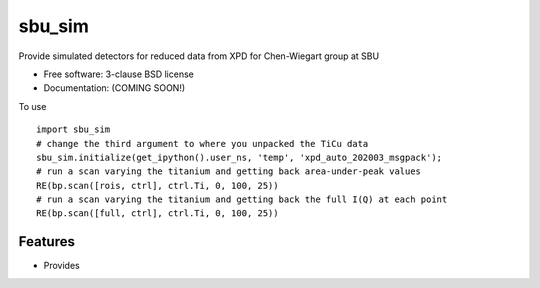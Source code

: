=======
sbu_sim
=======

.. image:: https://img.shields.io/travis/nslsii/sbu_sim.svg
        :target: https://travis-ci.org/nslsii/sbu_sim

.. image:: https://img.shields.io/pypi/v/sbu_sim.svg
        :target: https://pypi.python.org/pypi/sbu_sim


Provide simulated detectors for reduced data from XPD for Chen-Wiegart group at SBU

* Free software: 3-clause BSD license
* Documentation: (COMING SOON!)

To use ::

  import sbu_sim
  # change the third argument to where you unpacked the TiCu data
  sbu_sim.initialize(get_ipython().user_ns, 'temp', 'xpd_auto_202003_msgpack');
  # run a scan varying the titanium and getting back area-under-peak values
  RE(bp.scan([rois, ctrl], ctrl.Ti, 0, 100, 25))
  # run a scan varying the titanium and getting back the full I(Q) at each point
  RE(bp.scan([full, ctrl], ctrl.Ti, 0, 100, 25))

Features
--------

* Provides
